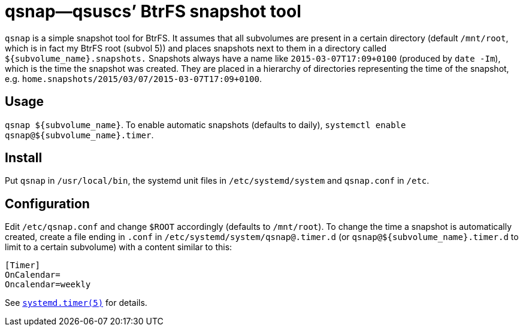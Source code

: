 = qsnap—qsuscs’ BtrFS snapshot tool

`qsnap` is a simple snapshot tool for BtrFS.  It assumes that all subvolumes are
present in a certain directory (default `/mnt/root`, which is in fact my BtrFS
root (subvol 5)) and places snapshots next to them in a directory called
`${subvolume_name}.snapshots.`  Snapshots always have a name like
`2015-03-07T17:09+0100` (produced by `date -Im`), which is the time the snapshot
was created.  They are placed in a hierarchy of directories representing the
time of the snapshot, e.g. `home.snapshots/2015/03/07/2015-03-07T17:09+0100`.

== Usage
`qsnap ${subvolume_name}`.  To enable automatic snapshots (defaults to daily),
`systemctl enable qsnap@${subvolume_name}.timer`.

== Install
Put `qsnap` in `/usr/local/bin`, the systemd unit files in `/etc/systemd/system`
and `qsnap.conf` in `/etc`.

== Configuration
Edit `/etc/qsnap.conf` and change `$ROOT` accordingly (defaults to `/mnt/root`).
To change the time a snapshot is automatically created, create a file ending in
`.conf` in `/etc/systemd/system/qsnap@.timer.d` (or
`qsnap@${subvolume_name}.timer.d` to limit to a certain subvolume) with a
content similar to this:
[source,ini]
----
[Timer]
OnCalendar=
Oncalendar=weekly
----
See
link:http://www.freedesktop.org/software/systemd/man/systemd.timer.html[`systemd.timer(5)`]
for details.
